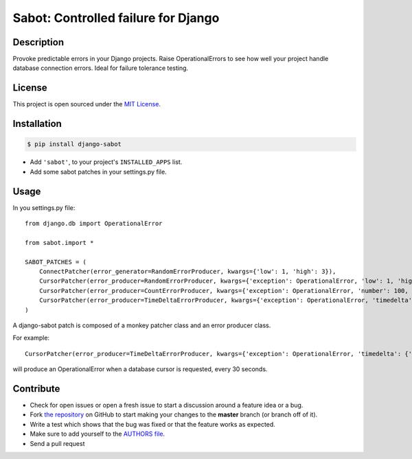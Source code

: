 Sabot: Controlled failure for Django
====================================

|Logo|


Description
-----------
Provoke predictable errors in your Django projects. Raise OperationalErrors to
see how well your project handle database connection errors. Ideal for failure
tolerance testing.


License
-------

This project is open sourced under the `MIT License`_.


Installation
------------

.. code-block:: bash

    $ pip install django-sabot

* Add ``'sabot'``, to your project's ``INSTALLED_APPS`` list.
* Add some sabot patches in your settings.py file.


Usage
-----

In you settings.py file::

    from django.db import OperationalError

    from sabot.import *

    SABOT_PATCHES = (
        ConnectPatcher(error_generator=RandomErrorProducer, kwargs={'low': 1, 'high': 3}),
        CursorPatcher(error_producer=RandomErrorProducer, kwargs={'exception': OperationalError, 'low': 1, 'high': 10}),
        CursorPatcher(error_producer=CountErrorProducer, kwargs={'exception': OperationalError, 'number': 100, 'reset': True}),
        CursorPatcher(error_producer=TimeDeltaErrorProducer, kwargs={'exception': OperationalError, 'timedelta': {'seconds': 30}, 'reset': True}),
    )

A django-sabot patch is composed of a monkey patcher class and an error producer
class.

For example::

    CursorPatcher(error_producer=TimeDeltaErrorProducer, kwargs={'exception': OperationalError, 'timedelta': {'seconds': 30}, 'reset': True}),

will produce an OperationalError when a database cursor is requested, every 30
seconds.


Contribute
----------

- Check for open issues or open a fresh issue to start a discussion around a feature idea or a bug.
- Fork `the repository`_ on GitHub to start making your changes to the **master** branch (or branch off of it).
- Write a test which shows that the bug was fixed or that the feature works as expected.
- Make sure to add yourself to the `AUTHORS file`_.
- Send a pull request

.. _`MIT License`: https://github.com/rosarior/django-sabot/blob/master/LICENSE
.. _`the repository`: http://github.com/rosarior/django-sabot
.. _`AUTHORS file`: https://github.com/rosarior/django-sabot/blob/master/AUTHORS.rst
.. |Logo| image:: https://github.com/rosarior/django-sabot/raw/master/docs/_static/logo.png
